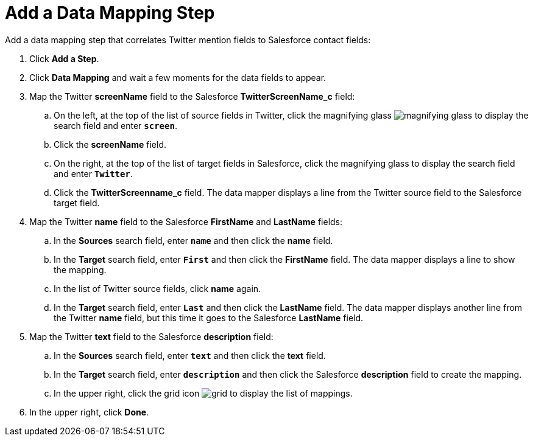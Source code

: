 [[Add-Data-Mapping-Step]]
= Add a Data Mapping Step

Add a data mapping step that correlates Twitter mention fields to 
Salesforce contact fields:

. Click *Add a Step*.
. Click *Data Mapping* and wait a few moments for the data fields
to appear.
. Map the Twitter *screenName* field to the Salesforce
*TwitterScreenName_c* field:
.. On the left, at the top of the list of source fields in Twitter, click
the magnifying glass 
image:images/magnifying-glass.png[title="Search"] to 
display the search field and enter `*screen*`. 
.. Click the *screenName* field.
.. On the right, at the top of the list of target fields in Salesforce,
click the magnifying glass to display the search field and enter `*Twitter*`. 
.. Click the *TwitterScreenname_c* field. The data mapper displays a line 
from the Twitter source field to the Salesforce target field. 
. Map the Twitter *name* field to the Salesforce
*FirstName* and *LastName* fields:
.. In the *Sources* search field, enter `*name*` and then click the *name* field.
.. In the *Target* search field, enter `*First*` and then click the
*FirstName* field. The data mapper displays a line to show the mapping. 
.. In the list of Twitter source fields, click *name* again. 
.. In the *Target* search field, enter `*Last*` and then click the 
*LastName* field. The data mapper displays another line from the Twitter
*name* field, but this time it goes to the Salesforce *LastName* field. 
. Map the Twitter *text* field to the Salesforce
*description* field:
.. In the *Sources* search field, enter `*text*` and then click the 
*text* field. 
.. In the *Target* search field, enter `*description*` and then click the
Salesforce *description* field to create the mapping. 
.. In the upper right, click 
the grid icon image:images/grid.png[title="Grid"] to
display the list of mappings. 
. In the upper right, click *Done*.
